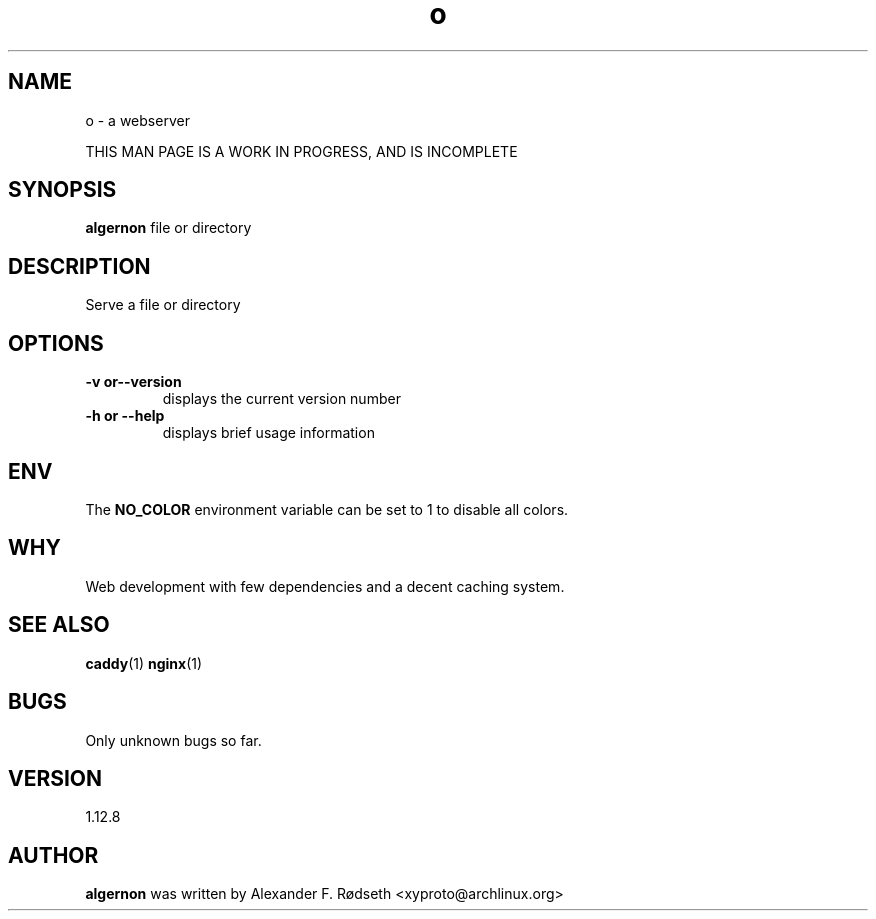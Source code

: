 .\"             -*-Nroff-*-
.\"
.TH "o" 1 "28 Jun 2020" "" ""
.SH NAME
o \- a webserver
.sp
THIS MAN PAGE IS A WORK IN PROGRESS, AND IS INCOMPLETE
.SH SYNOPSIS
.B algernon
file or directory
.sp
.SH DESCRIPTION
Serve a file or directory
.sp
.SH OPTIONS
.sp
.TP
.B \-v or\-\-version
displays the current version number
.TP
.B \-h or \-\-help
displays brief usage information
.PP
.SH "ENV"
.sp
The \fBNO_COLOR\fP environment variable can be set to 1 to disable all colors.
.sp
.SH "WHY"
.sp
Web development with few dependencies and a decent caching system.
.SH "SEE ALSO"
.BR caddy (1)
.BR nginx (1)
.SH BUGS
Only unknown bugs so far.
.SH VERSION
1.12.8
.SH AUTHOR
.B algernon
was written by  Alexander F. Rødseth <xyproto@archlinux.org>
